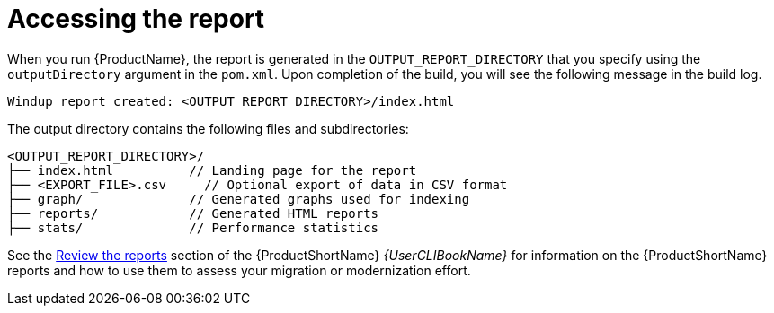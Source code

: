 // Module included in the following assemblies:
//
// * docs/maven-guide/master.adoc

:_content-type: REFERENCE
[id="maven-access-reports_{context}"]
= Accessing the report

When you run {ProductName}, the report is generated in the `OUTPUT_REPORT_DIRECTORY` that you specify using the `outputDirectory` argument in the `pom.xml`. Upon completion of the build, you will see the following message in the build log.

[options="nowrap",subs="+quotes"]
----
Windup report created: <OUTPUT_REPORT_DIRECTORY>/index.html
----

The output directory contains the following files and subdirectories:

[options="nowrap",subs="+quotes"]
----
<OUTPUT_REPORT_DIRECTORY>/
├── index.html          // Landing page for the report
├── <EXPORT_FILE>.csv     // Optional export of data in CSV format
├── graph/              // Generated graphs used for indexing
├── reports/            // Generated HTML reports
├── stats/              // Performance statistics
----

See the link:{ProductDocUserGuideURL}#review_reports[Review the reports] section of the {ProductShortName} _{UserCLIBookName}_ for information on the {ProductShortName} reports and how to use them to assess your migration or modernization effort.
